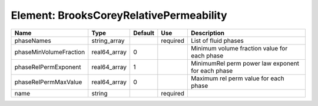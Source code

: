 
Element: BrooksCoreyRelativePermeability
========================================

====================== ============ ======= ======== ================================================= 
Name                   Type         Default Use      Description                                       
====================== ============ ======= ======== ================================================= 
phaseNames             string_array         required List of fluid phases                              
phaseMinVolumeFraction real64_array 0                Minimum volume fraction value for each phase      
phaseRelPermExponent   real64_array 1                MinimumRel perm power law exponent for each phase 
phaseRelPermMaxValue   real64_array 0                Maximum rel perm value for each phase             
name                   string               required                                                   
====================== ============ ======= ======== ================================================= 


